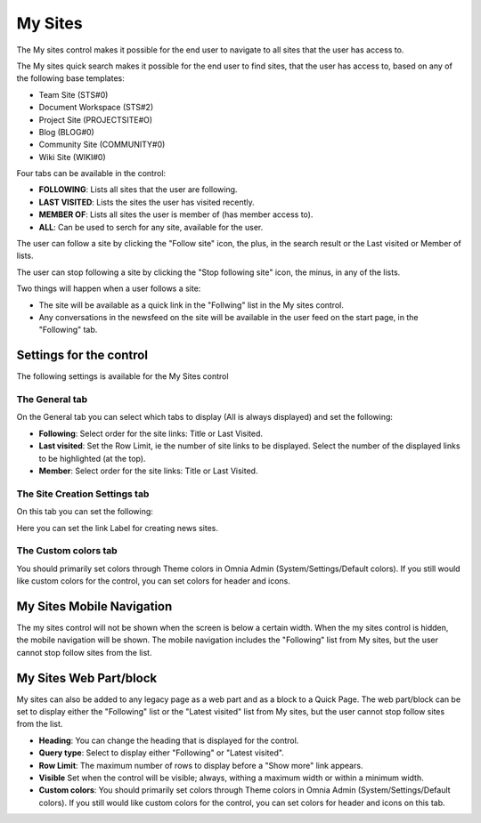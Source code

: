 My Sites
===========================

The My sites control makes it possible for the end user to navigate to all sites that the user has access to.

.. image:: my-sites.png

The My sites quick search makes it possible for the end user to find sites, that the user has access to, based on any of the following base templates:

+ Team Site (STS#0)
+ Document Workspace (STS#2)
+ Project Site (PROJECTSITE#O)
+ Blog (BLOG#0)
+ Community Site (COMMUNITY#0)
+ Wiki Site (WIKI#0)

Four tabs can be available in the control:

+ **FOLLOWING**: Lists all sites that the user are following.
+ **LAST VISITED**: Lists the sites the user has visited recently.
+ **MEMBER OF**: Lists all sites the user is member of (has member access to).
+ **ALL**: Can be used to serch for any site, available for the user.

The user can follow a site by clicking the "Follow site" icon, the plus, in the search result or the Last visited or Member of lists.

The user can stop following a site by clicking the "Stop following site" icon, the minus, in any of the lists. 

Two things will happen when a user follows a site:

+ The site will be available as a quick link in the "Follwing" list in the My sites control.
+ Any conversations in the newsfeed on the site will be available in the user feed on the start page, in the "Following" tab.

Settings for the control
*************************
The following settings is available for the My Sites control

.. image:: my-sites-settings-new.png

The General tab
---------------
On the General tab you can select which tabs to display (All is always displayed) and set the following:

+ **Following**: Select order for the site links: Title or Last Visited.
+ **Last visited**: Set the Row Limit, ie the number of site links to be displayed. Select the number of the displayed links to be highlighted (at the top).
+ **Member**: Select order for the site links: Title or Last Visited.

The Site Creation Settings tab
-------------------------------
On this tab you can set the following:

.. image:: my-site-settings-2.png

Here you can set the link Label for creating news sites.

The Custom colors tab
-----------------------
You should primarily set colors through Theme colors in Omnia Admin (System/Settings/Default colors). If you still would like custom colors for the control, you can set colors for header and icons.

.. image:: my-sites-settings-colors.png

My Sites Mobile Navigation
***************************
The my sites control will not be shown when the screen is below a certain width. When the my sites control is hidden, the mobile navigation will be shown. The mobile navigation includes the "Following" list from My sites, but the user cannot stop follow sites from the list.

.. image:: mysites3.png

My Sites Web Part/block
************************
My sites can also be added to any legacy page as a web part and as a block to a Quick Page. The web part/block can be set to display either the "Following" list or the "Latest visited" list from My sites, but the user cannot stop follow sites from the list.

.. image:: my-sites-block.png

+ **Heading**: You can change the heading that is displayed for the control.
+ **Query type**: Select to display either "Following" or "Latest visited".
+ **Row Limit**: The maximum number of rows to display before a "Show more" link appears.
+ **Visible** Set when the control will be visible; always, withing a maximum width or within a minimum width.
+ **Custom colors**: You should primarily set colors through Theme colors in Omnia Admin (System/Settings/Default colors). If you still would like custom colors for the control, you can set colors for header and icons on this tab.

